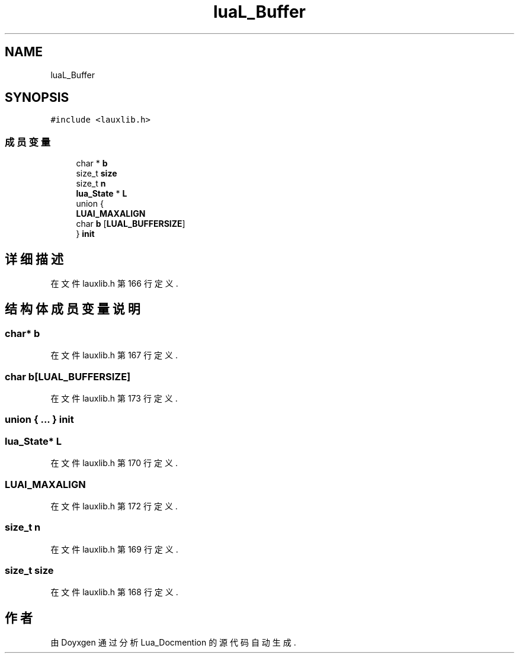 .TH "luaL_Buffer" 3 "2020年 九月 8日 星期二" "Lua_Docmention" \" -*- nroff -*-
.ad l
.nh
.SH NAME
luaL_Buffer
.SH SYNOPSIS
.br
.PP
.PP
\fC#include <lauxlib\&.h>\fP
.SS "成员变量"

.in +1c
.ti -1c
.RI "char * \fBb\fP"
.br
.ti -1c
.RI "size_t \fBsize\fP"
.br
.ti -1c
.RI "size_t \fBn\fP"
.br
.ti -1c
.RI "\fBlua_State\fP * \fBL\fP"
.br
.ti -1c
.RI "union {"
.br
.ti -1c
.RI "   \fBLUAI_MAXALIGN\fP"
.br
.ti -1c
.RI "   char \fBb\fP [\fBLUAL_BUFFERSIZE\fP]"
.br
.ti -1c
.RI "} \fBinit\fP"
.br
.in -1c
.SH "详细描述"
.PP 
在文件 lauxlib\&.h 第 166 行定义\&.
.SH "结构体成员变量说明"
.PP 
.SS "char* b"

.PP
在文件 lauxlib\&.h 第 167 行定义\&.
.SS "char b[\fBLUAL_BUFFERSIZE\fP]"

.PP
在文件 lauxlib\&.h 第 173 行定义\&.
.SS "union { \&.\&.\&. }  init"

.SS "\fBlua_State\fP* L"

.PP
在文件 lauxlib\&.h 第 170 行定义\&.
.SS "LUAI_MAXALIGN"

.PP
在文件 lauxlib\&.h 第 172 行定义\&.
.SS "size_t n"

.PP
在文件 lauxlib\&.h 第 169 行定义\&.
.SS "size_t size"

.PP
在文件 lauxlib\&.h 第 168 行定义\&.

.SH "作者"
.PP 
由 Doyxgen 通过分析 Lua_Docmention 的 源代码自动生成\&.
